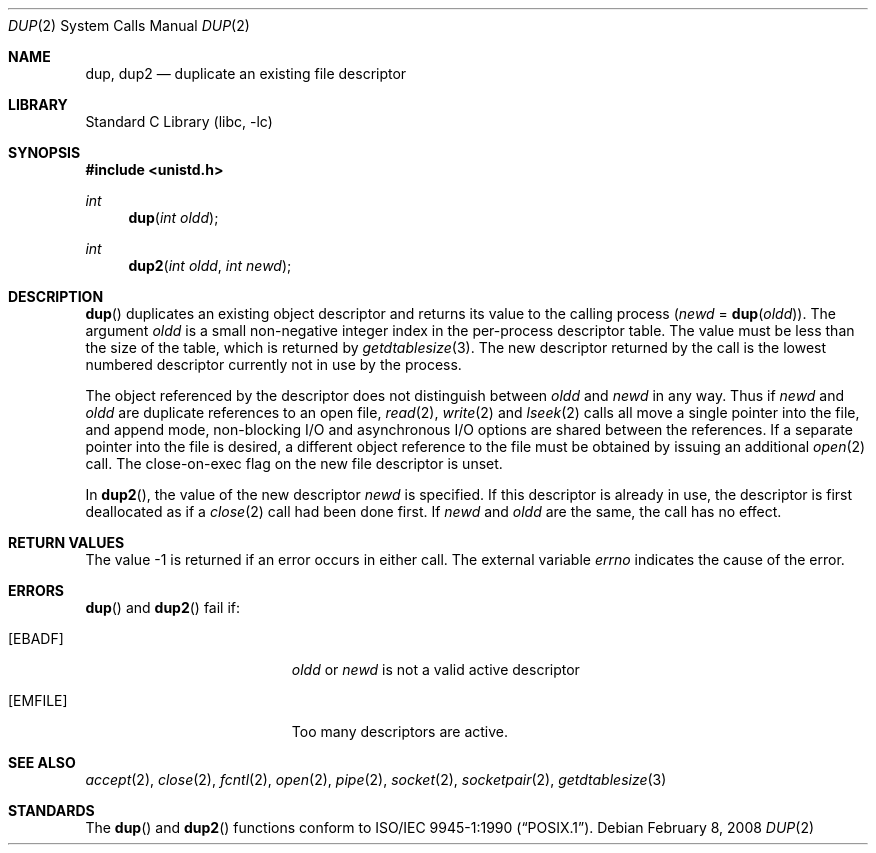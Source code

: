 .\"	$NetBSD: dup.2,v 1.19 2008/02/09 04:58:30 dholland Exp $
.\"
.\" Copyright (c) 1980, 1991, 1993
.\"	The Regents of the University of California.  All rights reserved.
.\"
.\" Redistribution and use in source and binary forms, with or without
.\" modification, are permitted provided that the following conditions
.\" are met:
.\" 1. Redistributions of source code must retain the above copyright
.\"    notice, this list of conditions and the following disclaimer.
.\" 2. Redistributions in binary form must reproduce the above copyright
.\"    notice, this list of conditions and the following disclaimer in the
.\"    documentation and/or other materials provided with the distribution.
.\" 3. Neither the name of the University nor the names of its contributors
.\"    may be used to endorse or promote products derived from this software
.\"    without specific prior written permission.
.\"
.\" THIS SOFTWARE IS PROVIDED BY THE REGENTS AND CONTRIBUTORS ``AS IS'' AND
.\" ANY EXPRESS OR IMPLIED WARRANTIES, INCLUDING, BUT NOT LIMITED TO, THE
.\" IMPLIED WARRANTIES OF MERCHANTABILITY AND FITNESS FOR A PARTICULAR PURPOSE
.\" ARE DISCLAIMED.  IN NO EVENT SHALL THE REGENTS OR CONTRIBUTORS BE LIABLE
.\" FOR ANY DIRECT, INDIRECT, INCIDENTAL, SPECIAL, EXEMPLARY, OR CONSEQUENTIAL
.\" DAMAGES (INCLUDING, BUT NOT LIMITED TO, PROCUREMENT OF SUBSTITUTE GOODS
.\" OR SERVICES; LOSS OF USE, DATA, OR PROFITS; OR BUSINESS INTERRUPTION)
.\" HOWEVER CAUSED AND ON ANY THEORY OF LIABILITY, WHETHER IN CONTRACT, STRICT
.\" LIABILITY, OR TORT (INCLUDING NEGLIGENCE OR OTHERWISE) ARISING IN ANY WAY
.\" OUT OF THE USE OF THIS SOFTWARE, EVEN IF ADVISED OF THE POSSIBILITY OF
.\" SUCH DAMAGE.
.\"
.\"     @(#)dup.2	8.1 (Berkeley) 6/4/93
.\"
.Dd February 8, 2008
.Dt DUP 2
.Os
.Sh NAME
.Nm dup ,
.Nm dup2
.Nd duplicate an existing file descriptor
.Sh LIBRARY
.Lb libc
.Sh SYNOPSIS
.In unistd.h
.Ft int
.Fn dup "int oldd"
.Ft int
.Fn dup2 "int oldd" "int newd"
.Sh DESCRIPTION
.Fn dup
duplicates an existing object descriptor and returns its value to
the calling process
.Fa ( newd
=
.Fn dup oldd ) .
The argument
.Fa oldd
is a small non-negative integer index in
the per-process descriptor table.
The value must be less than the size of the table, which is returned by
.Xr getdtablesize 3 .
The new descriptor returned by the call
is the lowest numbered descriptor currently not in use by the process.
.Pp
The object referenced by the descriptor does not distinguish
between
.Fa oldd
and
.Fa newd
in any way.
Thus if
.Fa newd
and
.Fa oldd
are duplicate references to an open
file,
.Xr read 2 ,
.Xr write 2
and
.Xr lseek 2
calls all move a single pointer into the file,
and append mode, non-blocking I/O and asynchronous I/O options
are shared between the references.
If a separate pointer into the file is desired, a different
object reference to the file must be obtained by issuing an
additional
.Xr open 2
call.
The close-on-exec flag on the new file descriptor is unset.
.Pp
In
.Fn dup2 ,
the value of the new descriptor
.Fa newd
is specified.
If this descriptor is already
in use, the descriptor is first deallocated as if a
.Xr close 2
call had been done first.
If
.Fa newd
and
.Fa oldd
are the same, the call has no effect.
.Sh RETURN VALUES
The value \-1 is returned if an error occurs in either call.
The external variable
.Va errno
indicates the cause of the error.
.Sh ERRORS
.Fn dup
and
.Fn dup2
fail if:
.Bl -tag -width Er
.It Bq Er EBADF
.Fa oldd
or
.Fa newd
is not a valid active descriptor
.It Bq Er EMFILE
Too many descriptors are active.
.El
.Sh SEE ALSO
.Xr accept 2 ,
.Xr close 2 ,
.Xr fcntl 2 ,
.Xr open 2 ,
.Xr pipe 2 ,
.Xr socket 2 ,
.Xr socketpair 2 ,
.Xr getdtablesize 3
.Sh STANDARDS
The
.Fn dup
and
.Fn dup2
functions conform to
.St -p1003.1-90 .
